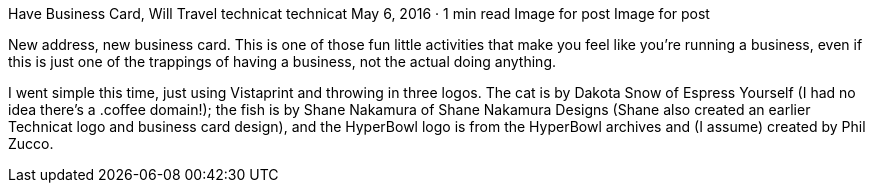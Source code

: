 Have Business Card, Will Travel
technicat
technicat
May 6, 2016 · 1 min read
Image for post
Image for post

New address, new business card. This is one of those fun little activities that make you feel like you’re running a business, even if this is just one of the trappings of having a business, not the actual doing anything.

I went simple this time, just using Vistaprint and throwing in three logos. The cat is by Dakota Snow of Espress Yourself (I had no idea there’s a .coffee domain!); the fish is by Shane Nakamura of Shane Nakamura Designs (Shane also created an earlier Technicat logo and business card design), and the HyperBowl logo is from the HyperBowl archives and (I assume) created by Phil Zucco.
